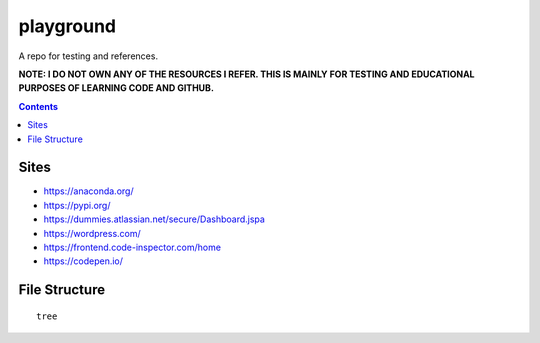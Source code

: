==========
playground
==========

.. image:: https://img.shields.io/github/repo-size/coatk1/playground
 :target: https://github.com/coatk1/playground

.. image:: https://img.shields.io/github/languages/count/coatk1/playground
 :target: https://github.com/coatk1/playground

.. image:: https://img.shields.io/github/languages/top/coatk1/playground
 :target: https://github.com/coatk1/playground

.. image:: https://img.shields.io/github/v/release/coatk1/playground?include_prereleases
 :target: GitHub release (latest by date including pre-releases)

A repo for testing and references.

**NOTE: I DO NOT OWN ANY OF THE RESOURCES I REFER. THIS IS MAINLY FOR TESTING AND EDUCATIONAL PURPOSES OF LEARNING CODE AND GITHUB.**

.. contents::

Sites
=====
* https://anaconda.org/
* https://pypi.org/
* https://dummies.atlassian.net/secure/Dashboard.jspa
* https://wordpress.com/
* https://frontend.code-inspector.com/home
* https://codepen.io/


File Structure
==============

::

  tree
